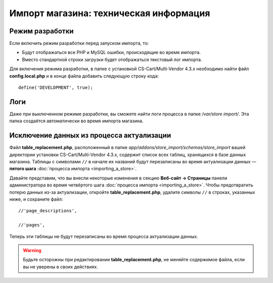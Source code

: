 ***************************************
Импорт магазина: техническая информация
***************************************

================
Режим разработки
================

Если включить режим разработки перед запуском импорта, то:

* Будут отображаться все PHP и MySQL ошибки, происходящие во время импорта.

* Вместо стандартной строки загрузки будет отображаться текстовый лог импорта.

Для включения режима разработки, в папке с установкой CS-Cart/Multi-Vendor 4.3.x необходимо найти файл **config.local.php** и в конце файла добавить следующую строку кода::

    define('DEVELOPMENT', true);

====
Логи
====

Даже при выключенном режиме разработки, вы сможете найти логи процесса в папке */var/store import/*. Эта папка создаётся автоматически во время импорта магазина.

==========================================
Исключение данных из процесса актуализации
==========================================

Файл **table_replacement.php**, расположенный в папке *app/addons/store_import/schemas/store_import* вашей директории установки CS-Cart/Multi-Vendor 4.3.x, содержит список всех таблиц, хранящихся в базе данных магазина. Таблицы с символами ``//`` в начале их названий будут перезаписаны во время актуализации данных — **пятого шага** :doc:`процесса импорта <importing_a_store>`.

Давайте представим, что вы внесли некоторые изменения в секцию **Веб-сайт → Страницы** панели администратора во время четвёртого шага :doc:`процесса импорта <importing_a_store>`. Чтобы предотвратить потерю данных из-за актуализации, откройте **table_replacement.php**, удалите символы ``//`` в строках, указанных ниже, и сохраните файл::

  //'page_descriptions',

  //'pages',

Теперь эти таблицы не будут перезаписаны во время процесса актуализации данных.

.. warning::

    Будьте осторожны при редактировании **table_replacement.php**, не меняйте содержимое файла, если вы не уверены в своих действиях.

